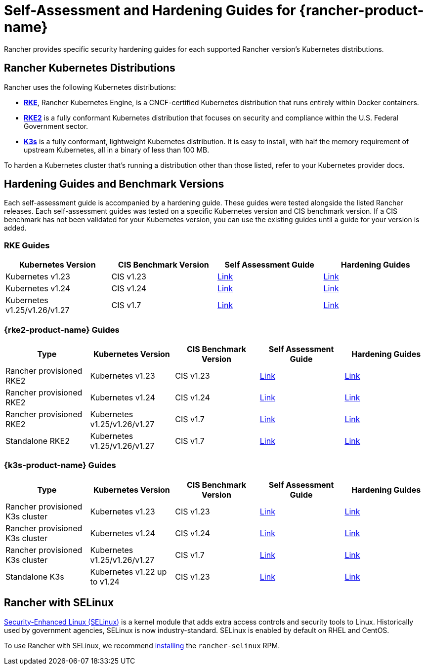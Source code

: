 = Self-Assessment and Hardening Guides for {rancher-product-name}

Rancher provides specific security hardening guides for each supported Rancher version's Kubernetes distributions.

== Rancher Kubernetes Distributions

Rancher uses the following Kubernetes distributions:

* https://rancher.com/docs/rke/latest/en/[*RKE*], Rancher Kubernetes Engine, is a CNCF-certified Kubernetes distribution that runs entirely within Docker containers.
* https://documentation.suse.com/cloudnative/rke2/latest/en/introduction.html[*RKE2*] is a fully conformant Kubernetes distribution that focuses on security and compliance within the U.S. Federal Government sector.
* https://documentation.suse.com/cloudnative/k3s/latest/en/introduction.html[*K3s*] is a fully conformant, lightweight Kubernetes distribution. It is easy to install, with half the memory requirement of upstream Kubernetes, all in a binary of less than 100 MB.

To harden a Kubernetes cluster that's running a distribution other than those listed, refer to your Kubernetes provider docs.

== Hardening Guides and Benchmark Versions

Each self-assessment guide is accompanied by a hardening guide. These guides were tested alongside the listed Rancher releases. Each self-assessment guides was tested on a specific Kubernetes version and CIS benchmark version. If a CIS benchmark has not been validated for your Kubernetes version, you can use the existing guides until a guide for your version is added.

=== RKE Guides

|===
| Kubernetes Version | CIS Benchmark Version | Self Assessment Guide | Hardening Guides

| Kubernetes v1.23
| CIS v1.23
| xref:security/hardening-guides/rke1/self-assessment-guide-with-cis-v1.23-k8s-v1.23.adoc[Link]
| xref:security/hardening-guides/rke1/rke1.adoc[Link]

| Kubernetes v1.24
| CIS v1.24
| xref:security/hardening-guides/rke1/self-assessment-guide-with-cis-v1.24-k8s-v1.24.adoc[Link]
| xref:security/hardening-guides/rke1/rke1.adoc[Link]

| Kubernetes v1.25/v1.26/v1.27
| CIS v1.7
| xref:security/hardening-guides/rke1/self-assessment-guide-with-cis-v1.7-k8s-v1.25-v1.26-v1.27.adoc[Link]
| xref:security/hardening-guides/rke1/rke1.adoc[Link]
|===

=== {rke2-product-name} Guides

|===
| Type | Kubernetes Version | CIS Benchmark Version | Self Assessment Guide | Hardening Guides

| Rancher provisioned RKE2
| Kubernetes v1.23
| CIS v1.23
| xref:security/hardening-guides/rke2/self-assessment-guide-with-cis-v1.23-k8s-v1.23.adoc[Link]
| xref:security/hardening-guides/rke2/rke2.adoc[Link]

| Rancher provisioned RKE2
| Kubernetes v1.24
| CIS v1.24
| xref:security/hardening-guides/rke2/self-assessment-guide-with-cis-v1.24-k8s-v1.24.adoc[Link]
| xref:security/hardening-guides/rke2/rke2.adoc[Link]

| Rancher provisioned RKE2
| Kubernetes v1.25/v1.26/v1.27
| CIS v1.7
| xref:security/hardening-guides/rke2/self-assessment-guide-with-cis-v1.7-k8s-v1.25-v1.26-v1.27.adoc[Link]
| xref:security/hardening-guides/rke2/rke2.adoc[Link]

| Standalone RKE2
| Kubernetes v1.25/v1.26/v1.27
| CIS v1.7
| https://documentation.suse.com/cloudnative/rke2/latest/en/security/cis_self_assessment123.html[Link]
| https://documentation.suse.com/cloudnative/rke2/latest/en/security/hardening_guide.html[Link]
|===

=== {k3s-product-name} Guides

|===
| Type | Kubernetes Version | CIS Benchmark Version | Self Assessment Guide | Hardening Guides

| Rancher provisioned K3s cluster
| Kubernetes v1.23
| CIS v1.23
| xref:security/hardening-guides/k3s/self-assessment-guide-with-cis-v1.23-k8s-v1.23.adoc[Link]
| xref:security/hardening-guides/k3s/k3s.adoc[Link]

| Rancher provisioned K3s cluster
| Kubernetes v1.24
| CIS v1.24
| xref:security/hardening-guides/k3s/self-assessment-guide-with-cis-v1.24-k8s-v1.24.adoc[Link]
| xref:security/hardening-guides/k3s/k3s.adoc[Link]

| Rancher provisioned K3s cluster
| Kubernetes v1.25/v1.26/v1.27
| CIS v1.7
| xref:security/hardening-guides/k3s/self-assessment-guide-with-cis-v1.7-k8s-v1.25-v1.26-v1.27.adoc[Link]
| xref:security/hardening-guides/k3s/k3s.adoc[Link]

| Standalone K3s
| Kubernetes v1.22 up to v1.24
| CIS v1.23
| https://documentation.suse.com/cloudnative/k3s/latest/en/security/self-assessment.html[Link]
| https://documentation.suse.com/cloudnative/k3s/latest/en/security/hardening-guide.html[Link]
|===

== Rancher with SELinux

https://en.wikipedia.org/wiki/Security-Enhanced_Linux[Security-Enhanced Linux (SELinux)] is a kernel module that adds extra access controls and security tools to Linux. Historically used by government agencies, SELinux is now industry-standard. SELinux is enabled by default on RHEL and CentOS.

To use Rancher with SELinux, we recommend xref:security/selinux-rpm/about-rancher-selinux.adoc[installing] the `rancher-selinux` RPM.

